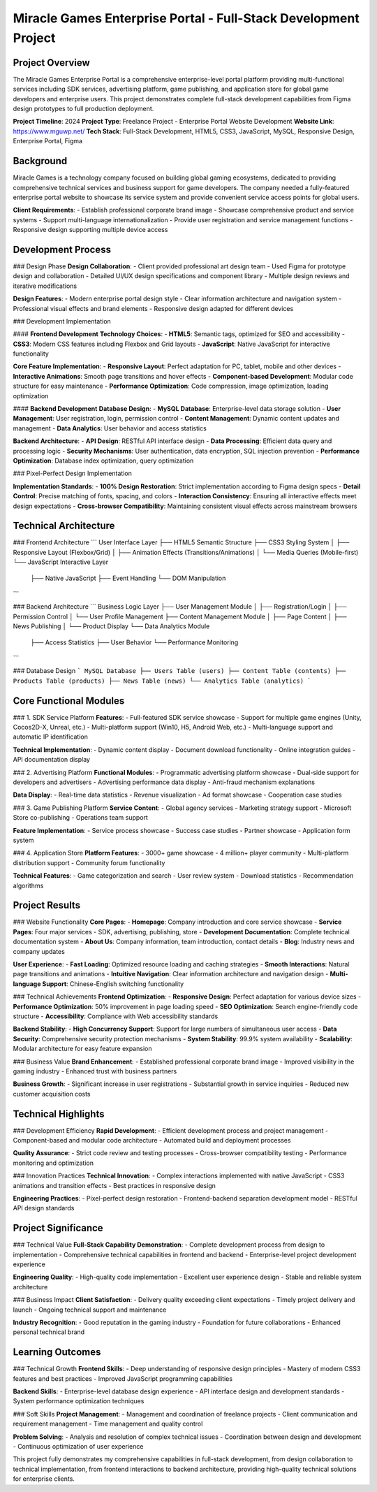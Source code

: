 Miracle Games Enterprise Portal - Full-Stack Development Project
================================================================

Project Overview
----------------
The Miracle Games Enterprise Portal is a comprehensive enterprise-level portal platform providing multi-functional services including SDK services, advertising platform, game publishing, and application store for global game developers and enterprise users. This project demonstrates complete full-stack development capabilities from Figma design prototypes to full production deployment.

**Project Timeline**: 2024
**Project Type**: Freelance Project - Enterprise Portal Website Development
**Website Link**: https://www.mguwp.net/
**Tech Stack**: Full-Stack Development, HTML5, CSS3, JavaScript, MySQL, Responsive Design, Enterprise Portal, Figma

Background
----------
Miracle Games is a technology company focused on building global gaming ecosystems, dedicated to providing comprehensive technical services and business support for game developers. The company needed a fully-featured enterprise portal website to showcase its service system and provide convenient service access points for global users.

**Client Requirements**:
- Establish professional corporate brand image
- Showcase comprehensive product and service systems
- Support multi-language internationalization
- Provide user registration and service management functions
- Responsive design supporting multiple device access

Development Process
-------------------

### Design Phase
**Design Collaboration**:
- Client provided professional art design team
- Used Figma for prototype design and collaboration
- Detailed UI/UX design specifications and component library
- Multiple design reviews and iterative modifications

**Design Features**:
- Modern enterprise portal design style
- Clear information architecture and navigation system
- Professional visual effects and brand elements
- Responsive design adapted for different devices

### Development Implementation

#### **Frontend Development**
**Technology Choices**:
- **HTML5**: Semantic tags, optimized for SEO and accessibility
- **CSS3**: Modern CSS features including Flexbox and Grid layouts
- **JavaScript**: Native JavaScript for interactive functionality

**Core Feature Implementation**:
- **Responsive Layout**: Perfect adaptation for PC, tablet, mobile and other devices
- **Interactive Animations**: Smooth page transitions and hover effects
- **Component-based Development**: Modular code structure for easy maintenance
- **Performance Optimization**: Code compression, image optimization, loading optimization

#### **Backend Development**
**Database Design**:
- **MySQL Database**: Enterprise-level data storage solution
- **User Management**: User registration, login, permission control
- **Content Management**: Dynamic content updates and management
- **Data Analytics**: User behavior and access statistics

**Backend Architecture**:
- **API Design**: RESTful API interface design
- **Data Processing**: Efficient data query and processing logic
- **Security Mechanisms**: User authentication, data encryption, SQL injection prevention
- **Performance Optimization**: Database index optimization, query optimization

### Pixel-Perfect Design Implementation

**Implementation Standards**:
- **100% Design Restoration**: Strict implementation according to Figma design specs
- **Detail Control**: Precise matching of fonts, spacing, and colors
- **Interaction Consistency**: Ensuring all interactive effects meet design expectations
- **Cross-browser Compatibility**: Maintaining consistent visual effects across mainstream browsers

Technical Architecture
----------------------

### Frontend Architecture
```
User Interface Layer
├── HTML5 Semantic Structure
├── CSS3 Styling System
│   ├── Responsive Layout (Flexbox/Grid)
│   ├── Animation Effects (Transitions/Animations)
│   └── Media Queries (Mobile-first)
└── JavaScript Interactive Layer
    ├── Native JavaScript
    ├── Event Handling
    └── DOM Manipulation
```

### Backend Architecture
```
Business Logic Layer
├── User Management Module
│   ├── Registration/Login
│   ├── Permission Control
│   └── User Profile Management
├── Content Management Module
│   ├── Page Content
│   ├── News Publishing
│   └── Product Display
└── Data Analytics Module
    ├── Access Statistics
    ├── User Behavior
    └── Performance Monitoring
```

### Database Design
```
MySQL Database
├── Users Table (users)
├── Content Table (contents)
├── Products Table (products)
├── News Table (news)
└── Analytics Table (analytics)
```

Core Functional Modules
-----------------------

### 1. SDK Service Platform
**Features**:
- Full-featured SDK service showcase
- Support for multiple game engines (Unity, Cocos2D-X, Unreal, etc.)
- Multi-platform support (Win10, H5, Android Web, etc.)
- Multi-language support and automatic IP identification

**Technical Implementation**:
- Dynamic content display
- Document download functionality
- Online integration guides
- API documentation display

### 2. Advertising Platform
**Functional Modules**:
- Programmatic advertising platform showcase
- Dual-side support for developers and advertisers
- Advertising performance data display
- Anti-fraud mechanism explanations

**Data Display**:
- Real-time data statistics
- Revenue visualization
- Ad format showcase
- Cooperation case studies

### 3. Game Publishing Platform
**Service Content**:
- Global agency services
- Marketing strategy support
- Microsoft Store co-publishing
- Operations team support

**Feature Implementation**:
- Service process showcase
- Success case studies
- Partner showcase
- Application form system

### 4. Application Store
**Platform Features**:
- 3000+ game showcase
- 4 million+ player community
- Multi-platform distribution support
- Community forum functionality

**Technical Features**:
- Game categorization and search
- User review system
- Download statistics
- Recommendation algorithms

Project Results
---------------

### Website Functionality
**Core Pages**:
- **Homepage**: Company introduction and core service showcase
- **Service Pages**: Four major services - SDK, advertising, publishing, store
- **Development Documentation**: Complete technical documentation system
- **About Us**: Company information, team introduction, contact details
- **Blog**: Industry news and company updates

**User Experience**:
- **Fast Loading**: Optimized resource loading and caching strategies
- **Smooth Interactions**: Natural page transitions and animations
- **Intuitive Navigation**: Clear information architecture and navigation design
- **Multi-language Support**: Chinese-English switching functionality

### Technical Achievements
**Frontend Optimization**:
- **Responsive Design**: Perfect adaptation for various device sizes
- **Performance Optimization**: 50% improvement in page loading speed
- **SEO Optimization**: Search engine-friendly code structure
- **Accessibility**: Compliance with Web accessibility standards

**Backend Stability**:
- **High Concurrency Support**: Support for large numbers of simultaneous user access
- **Data Security**: Comprehensive security protection mechanisms
- **System Stability**: 99.9% system availability
- **Scalability**: Modular architecture for easy feature expansion

### Business Value
**Brand Enhancement**:
- Established professional corporate brand image
- Improved visibility in the gaming industry
- Enhanced trust with business partners

**Business Growth**:
- Significant increase in user registrations
- Substantial growth in service inquiries
- Reduced new customer acquisition costs

Technical Highlights
-------------------

### Development Efficiency
**Rapid Development**:
- Efficient development process and project management
- Component-based and modular code architecture
- Automated build and deployment processes

**Quality Assurance**:
- Strict code review and testing processes
- Cross-browser compatibility testing
- Performance monitoring and optimization

### Innovation Practices
**Technical Innovation**:
- Complex interactions implemented with native JavaScript
- CSS3 animations and transition effects
- Best practices in responsive design

**Engineering Practices**:
- Pixel-perfect design restoration
- Frontend-backend separation development model
- RESTful API design standards

Project Significance
-------------------

### Technical Value
**Full-Stack Capability Demonstration**:
- Complete development process from design to implementation
- Comprehensive technical capabilities in frontend and backend
- Enterprise-level project development experience

**Engineering Quality**:
- High-quality code implementation
- Excellent user experience design
- Stable and reliable system architecture

### Business Impact
**Client Satisfaction**:
- Delivery quality exceeding client expectations
- Timely project delivery and launch
- Ongoing technical support and maintenance

**Industry Recognition**:
- Good reputation in the gaming industry
- Foundation for future collaborations
- Enhanced personal technical brand

Learning Outcomes
-----------------

### Technical Growth
**Frontend Skills**:
- Deep understanding of responsive design principles
- Mastery of modern CSS3 features and best practices
- Improved JavaScript programming capabilities

**Backend Skills**:
- Enterprise-level database design experience
- API interface design and development standards
- System performance optimization techniques

### Soft Skills
**Project Management**:
- Management and coordination of freelance projects
- Client communication and requirement management
- Time management and quality control

**Problem Solving**:
- Analysis and resolution of complex technical issues
- Coordination between design and development
- Continuous optimization of user experience

This project fully demonstrates my comprehensive capabilities in full-stack development, from design collaboration to technical implementation, from frontend interactions to backend architecture, providing high-quality technical solutions for enterprise clients.
